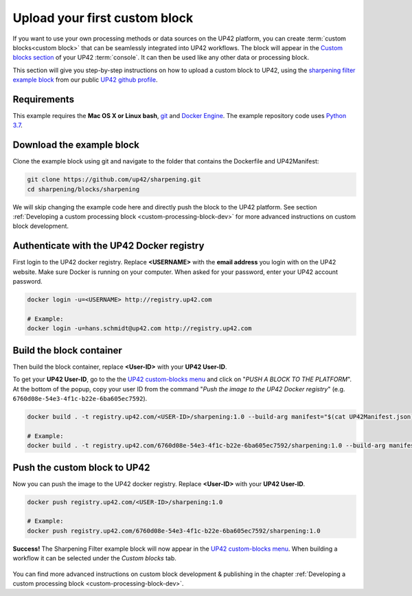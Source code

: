 .. meta::
   :description: UP42 Getting started: pushing your first custom block
   :keywords: custom block, tutorial, howto, demo project 


.. _first-custom-block:

===============================
 Upload your first custom block
===============================

If you want to use your own processing methods or data sources on the UP42 platform,
you can create :term:`custom blocks<custom block>` that can be seamlessly integrated into UP42 workflows.
The block will appear in the `Custom blocks section <https://console.up42.com/custom-blocks/>`_ of
your UP42 :term:`console`. It can then be used like any other data or processing block.

This section will give you step-by-step instructions on how to upload a custom block to UP42, using
the `sharpening filter example block <https://github.com/up42/sharpening>`_ from our public `UP42 github profile <https://github.com/up42>`_.


.. figure:: _assets/custom_block_menu_sharpening.png
   :align: center
   :alt: The UP42 custom block console menu


.. _requirements:

Requirements
------------

This example requires the **Mac OS X or Linux bash**, `git <https://git-scm.com/>`_ and `Docker Engine <https://docs.docker.com/engine/>`_.
The example repository code uses `Python 3.7 <https://python.org/downloads>`_.


.. _clone_the_repository:

Download the example block
--------------------------

Clone the example block using git and navigate to the folder that contains the Dockerfile and UP42Manifest:

.. code:: bash

  git clone https://github.com/up42/sharpening.git
  cd sharpening/blocks/sharpening


We will skip changing the example code here and directly push the block to the UP42 platform.
See section :ref:`Developing a custom processing block <custom-processing-block-dev>` for more advanced instructions on custom block development.


.. _login_UP42_docker_repository:

Authenticate with the UP42 Docker registry
------------------------------------------

First login to the UP42 docker registry. Replace **<USERNAME>** with the **email address** you login with on the UP42 website.
Make sure Docker is running on your computer. When asked for your password, enter your UP42 account password.

.. code:: bash

  docker login -u=<USERNAME> http://registry.up42.com

  # Example:
  docker login -u=hans.schmidt@up42.com http://registry.up42.com


.. _build_the_block:

Build the block container
-------------------------

Then build the block container, replace **<User-ID>** with your **UP42 User-ID**.

To get your **UP42 User-ID**, go to the the `UP42 custom-blocks menu <https://console.up42.com/custom-blocks>`_ and click on
"`PUSH A BLOCK TO THE PLATFORM`". At the bottom of the popup, copy your user ID from the
command "`Push the image to the UP42 Docker registry`" (e.g. ``6760d08e-54e3-4f1c-b22e-6ba605ec7592``).

.. code:: bash

  docker build . -t registry.up42.com/<USER-ID>/sharpening:1.0 --build-arg manifest="$(cat UP42Manifest.json)"

  # Example:
  docker build . -t registry.up42.com/6760d08e-54e3-4f1c-b22e-6ba605ec7592/sharpening:1.0 --build-arg manifest="$(cat UP42Manifest.json)"


.. _push_the_block:

Push the custom block to UP42
-----------------------------

Now you can push the image to the UP42 docker registry. Replace **<User-ID>** with your **UP42 User-ID**.

.. code:: bash

   docker push registry.up42.com/<USER-ID>/sharpening:1.0

   # Example:
   docker push registry.up42.com/6760d08e-54e3-4f1c-b22e-6ba605ec7592/sharpening:1.0


**Success!** The Sharpening Filter example block will now appear in the `UP42 custom-blocks menu <https://console.up42.com/custom-blocks>`_.
When building a workflow it can be selected under the *Custom blocks* tab.

.. figure:: _assets/custom_block_workflow.png
   :align: center
   :scale: 40 %
   :alt: Custom block in the workflow builder

You can find more advanced instructions on custom block development & publishing in the chapter
:ref:`Developing a custom processing block <custom-processing-block-dev>`.
